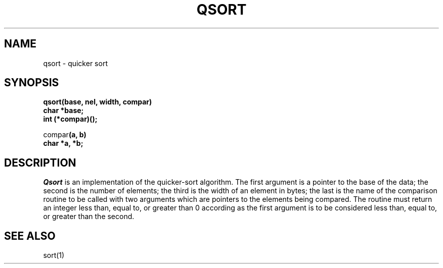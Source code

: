 .TH QSORT 3 
.SH NAME
qsort \- quicker sort
.SH SYNOPSIS
.nf
.B qsort(base, nel, width, compar)
.B char *base;
.B int (*compar)();
.PP
.RB compar "(a, b)"
.B char *a, *b;
.fi
.SH DESCRIPTION
.I Qsort
is an implementation
of the quicker-sort algorithm.
The first argument is a pointer to the base of the data;
the second is the number of elements;
the third is the width of an element
in bytes;
the last is the name of the comparison routine
to be called with two arguments which are pointers
to the elements being compared.
The routine must return
an integer less than, equal to, or greater than 0
according as the first argument is to be considered
less than, equal to, or greater than the second.
.SH "SEE ALSO"
sort(1)
